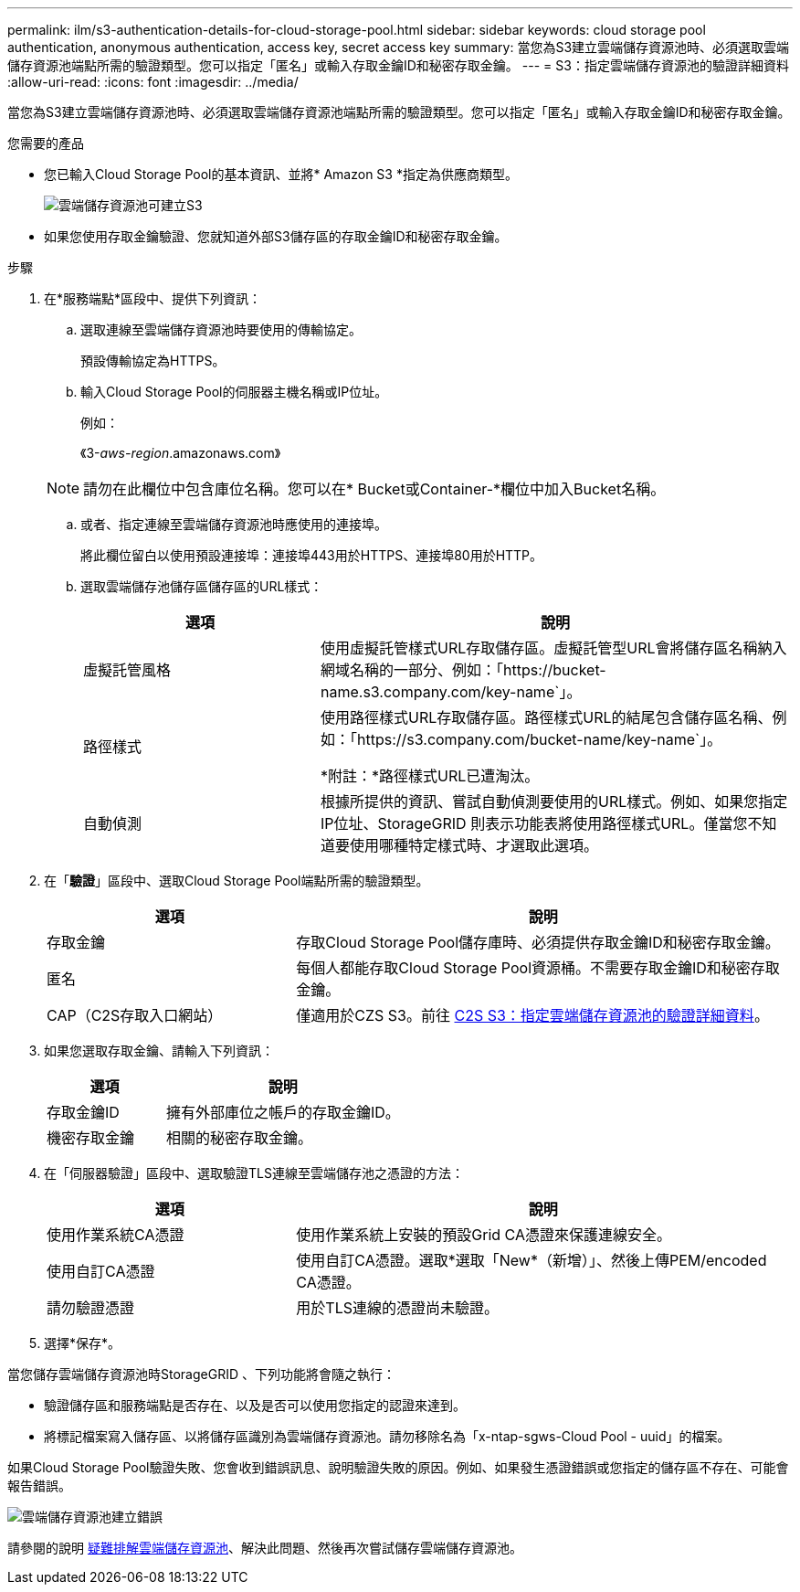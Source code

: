 ---
permalink: ilm/s3-authentication-details-for-cloud-storage-pool.html 
sidebar: sidebar 
keywords: cloud storage pool authentication, anonymous authentication, access key, secret access key 
summary: 當您為S3建立雲端儲存資源池時、必須選取雲端儲存資源池端點所需的驗證類型。您可以指定「匿名」或輸入存取金鑰ID和秘密存取金鑰。 
---
= S3：指定雲端儲存資源池的驗證詳細資料
:allow-uri-read: 
:icons: font
:imagesdir: ../media/


[role="lead"]
當您為S3建立雲端儲存資源池時、必須選取雲端儲存資源池端點所需的驗證類型。您可以指定「匿名」或輸入存取金鑰ID和秘密存取金鑰。

.您需要的產品
* 您已輸入Cloud Storage Pool的基本資訊、並將* Amazon S3 *指定為供應商類型。
+
image::../media/cloud_storage_pool_create_s3.png[雲端儲存資源池可建立S3]

* 如果您使用存取金鑰驗證、您就知道外部S3儲存區的存取金鑰ID和秘密存取金鑰。


.步驟
. 在*服務端點*區段中、提供下列資訊：
+
.. 選取連線至雲端儲存資源池時要使用的傳輸協定。
+
預設傳輸協定為HTTPS。

.. 輸入Cloud Storage Pool的伺服器主機名稱或IP位址。
+
例如：

+
《3-_aws-region_.amazonaws.com》

+

NOTE: 請勿在此欄位中包含庫位名稱。您可以在* Bucket或Container-*欄位中加入Bucket名稱。

.. 或者、指定連線至雲端儲存資源池時應使用的連接埠。
+
將此欄位留白以使用預設連接埠：連接埠443用於HTTPS、連接埠80用於HTTP。

.. 選取雲端儲存池儲存區儲存區的URL樣式：
+
[cols="1a,2a"]
|===
| 選項 | 說明 


 a| 
虛擬託管風格
 a| 
使用虛擬託管樣式URL存取儲存區。虛擬託管型URL會將儲存區名稱納入網域名稱的一部分、例如：「+https://bucket-name.s3.company.com/key-name+`」。



 a| 
路徑樣式
 a| 
使用路徑樣式URL存取儲存區。路徑樣式URL的結尾包含儲存區名稱、例如：「+https://s3.company.com/bucket-name/key-name+`」。

*附註：*路徑樣式URL已遭淘汰。



 a| 
自動偵測
 a| 
根據所提供的資訊、嘗試自動偵測要使用的URL樣式。例如、如果您指定IP位址、StorageGRID 則表示功能表將使用路徑樣式URL。僅當您不知道要使用哪種特定樣式時、才選取此選項。

|===


. 在「*驗證*」區段中、選取Cloud Storage Pool端點所需的驗證類型。
+
[cols="1a,2a"]
|===
| 選項 | 說明 


 a| 
存取金鑰
 a| 
存取Cloud Storage Pool儲存庫時、必須提供存取金鑰ID和秘密存取金鑰。



 a| 
匿名
 a| 
每個人都能存取Cloud Storage Pool資源桶。不需要存取金鑰ID和秘密存取金鑰。



 a| 
CAP（C2S存取入口網站）
 a| 
僅適用於CZS S3。前往 xref:c2s-s3-authentication-details-for-cloud-storage-pool.adoc[C2S S3：指定雲端儲存資源池的驗證詳細資料]。

|===
. 如果您選取存取金鑰、請輸入下列資訊：
+
[cols="1a,2a"]
|===
| 選項 | 說明 


 a| 
存取金鑰ID
 a| 
擁有外部庫位之帳戶的存取金鑰ID。



 a| 
機密存取金鑰
 a| 
相關的秘密存取金鑰。

|===
. 在「伺服器驗證」區段中、選取驗證TLS連線至雲端儲存池之憑證的方法：
+
[cols="1a,2a"]
|===
| 選項 | 說明 


 a| 
使用作業系統CA憑證
 a| 
使用作業系統上安裝的預設Grid CA憑證來保護連線安全。



 a| 
使用自訂CA憑證
 a| 
使用自訂CA憑證。選取*選取「New*（新增）」、然後上傳PEM/encoded CA憑證。



 a| 
請勿驗證憑證
 a| 
用於TLS連線的憑證尚未驗證。

|===
. 選擇*保存*。


當您儲存雲端儲存資源池時StorageGRID 、下列功能將會隨之執行：

* 驗證儲存區和服務端點是否存在、以及是否可以使用您指定的認證來達到。
* 將標記檔案寫入儲存區、以將儲存區識別為雲端儲存資源池。請勿移除名為「x-ntap-sgws-Cloud Pool - uuid」的檔案。


如果Cloud Storage Pool驗證失敗、您會收到錯誤訊息、說明驗證失敗的原因。例如、如果發生憑證錯誤或您指定的儲存區不存在、可能會報告錯誤。

image::../media/cloud_storage_pool_create_error.gif[雲端儲存資源池建立錯誤]

請參閱的說明 xref:troubleshooting-cloud-storage-pools.adoc[疑難排解雲端儲存資源池]、解決此問題、然後再次嘗試儲存雲端儲存資源池。
